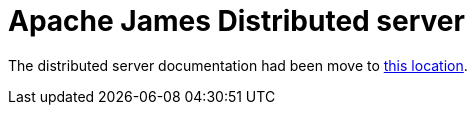= Apache James Distributed server

The distributed server documentation had been move to
 xref:3.9.0@james-project:servers:distributed/index.adoc[this location].

